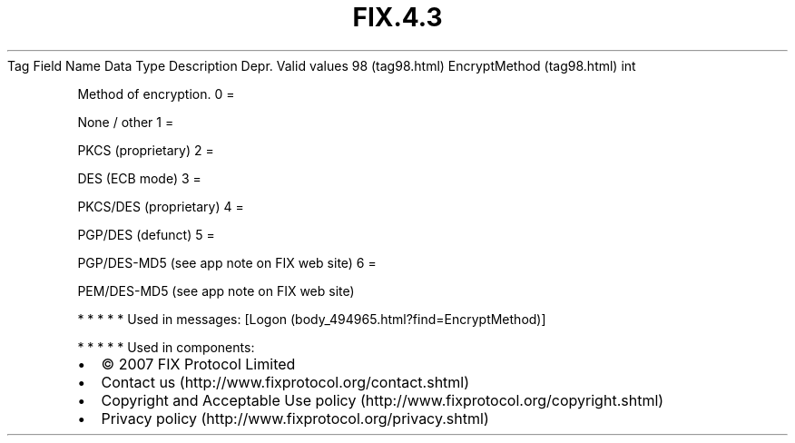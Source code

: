 .TH FIX.4.3 "" "" "Tag #98"
Tag
Field Name
Data Type
Description
Depr.
Valid values
98 (tag98.html)
EncryptMethod (tag98.html)
int
.PP
Method of encryption.
0
=
.PP
None / other
1
=
.PP
PKCS (proprietary)
2
=
.PP
DES (ECB mode)
3
=
.PP
PKCS/DES (proprietary)
4
=
.PP
PGP/DES (defunct)
5
=
.PP
PGP/DES-MD5 (see app note on FIX web site)
6
=
.PP
PEM/DES-MD5 (see app note on FIX web site)
.PP
   *   *   *   *   *
Used in messages:
[Logon (body_494965.html?find=EncryptMethod)]
.PP
   *   *   *   *   *
Used in components:

.PD 0
.P
.PD

.PP
.PP
.IP \[bu] 2
© 2007 FIX Protocol Limited
.IP \[bu] 2
Contact us (http://www.fixprotocol.org/contact.shtml)
.IP \[bu] 2
Copyright and Acceptable Use policy (http://www.fixprotocol.org/copyright.shtml)
.IP \[bu] 2
Privacy policy (http://www.fixprotocol.org/privacy.shtml)
